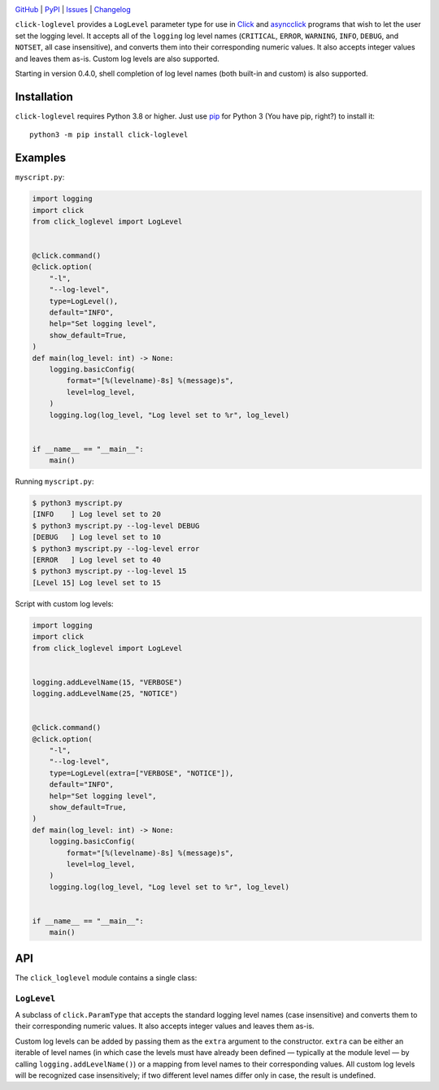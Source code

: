 |repostatus| |ci-status| |coverage| |pyversions| |conda| |license|

.. |repostatus| image:: https://www.repostatus.org/badges/latest/active.svg
    :target: https://www.repostatus.org/#active
    :alt: Project Status: Active — The project has reached a stable, usable
          state and is being actively developed.

.. |ci-status| image:: https://github.com/jwodder/click-loglevel/actions/workflows/test.yml/badge.svg
    :target: https://github.com/jwodder/click-loglevel/actions/workflows/test.yml
    :alt: CI Status

.. |coverage| image:: https://codecov.io/gh/jwodder/click-loglevel/branch/master/graph/badge.svg
    :target: https://codecov.io/gh/jwodder/click-loglevel

.. |pyversions| image:: https://img.shields.io/pypi/pyversions/click-loglevel.svg
    :target: https://pypi.org/project/click-loglevel/

.. |conda| image:: https://img.shields.io/conda/vn/conda-forge/click-loglevel.svg
    :target: https://anaconda.org/conda-forge/click-loglevel
    :alt: Conda Version

.. |license| image:: https://img.shields.io/github/license/jwodder/click-loglevel.svg
    :target: https://opensource.org/licenses/MIT
    :alt: MIT License

`GitHub <https://github.com/jwodder/click-loglevel>`_
| `PyPI <https://pypi.org/project/click-loglevel/>`_
| `Issues <https://github.com/jwodder/click-loglevel/issues>`_
| `Changelog <https://github.com/jwodder/click-loglevel/blob/master/CHANGELOG.md>`_

``click-loglevel`` provides a ``LogLevel`` parameter type for use in Click_ and
asyncclick_ programs that wish to let the user set the logging level.  It
accepts all of the ``logging`` log level names (``CRITICAL``, ``ERROR``,
``WARNING``, ``INFO``, ``DEBUG``, and ``NOTSET``, all case insensitive), and
converts them into their corresponding numeric values.  It also accepts integer
values and leaves them as-is.  Custom log levels are also supported.

Starting in version 0.4.0, shell completion of log level names (both built-in
and custom) is also supported.

.. _Click: https://palletsprojects.com/p/click/
.. _asyncclick: https://github.com/python-trio/asyncclick


Installation
============
``click-loglevel`` requires Python 3.8 or higher.  Just use `pip
<https://pip.pypa.io>`_ for Python 3 (You have pip, right?) to install it::

    python3 -m pip install click-loglevel


Examples
========

``myscript.py``:

.. code:: python

    import logging
    import click
    from click_loglevel import LogLevel


    @click.command()
    @click.option(
        "-l",
        "--log-level",
        type=LogLevel(),
        default="INFO",
        help="Set logging level",
        show_default=True,
    )
    def main(log_level: int) -> None:
        logging.basicConfig(
            format="[%(levelname)-8s] %(message)s",
            level=log_level,
        )
        logging.log(log_level, "Log level set to %r", log_level)


    if __name__ == "__main__":
        main()

Running ``myscript.py``:

.. code:: console

    $ python3 myscript.py
    [INFO    ] Log level set to 20
    $ python3 myscript.py --log-level DEBUG
    [DEBUG   ] Log level set to 10
    $ python3 myscript.py --log-level error
    [ERROR   ] Log level set to 40
    $ python3 myscript.py --log-level 15
    [Level 15] Log level set to 15

Script with custom log levels:

.. code:: python

    import logging
    import click
    from click_loglevel import LogLevel


    logging.addLevelName(15, "VERBOSE")
    logging.addLevelName(25, "NOTICE")


    @click.command()
    @click.option(
        "-l",
        "--log-level",
        type=LogLevel(extra=["VERBOSE", "NOTICE"]),
        default="INFO",
        help="Set logging level",
        show_default=True,
    )
    def main(log_level: int) -> None:
        logging.basicConfig(
            format="[%(levelname)-8s] %(message)s",
            level=log_level,
        )
        logging.log(log_level, "Log level set to %r", log_level)


    if __name__ == "__main__":
        main()


API
===

The ``click_loglevel`` module contains a single class:

``LogLevel``
------------

A subclass of ``click.ParamType`` that accepts the standard logging level names
(case insensitive) and converts them to their corresponding numeric values.  It
also accepts integer values and leaves them as-is.

Custom log levels can be added by passing them as the ``extra`` argument to the
constructor.  ``extra`` can be either an iterable of level names (in which case
the levels must have already been defined — typically at the module level — by
calling ``logging.addLevelName()``) or a mapping from level names to their
corresponding values.  All custom log levels will be recognized case
insensitively; if two different level names differ only in case, the result is
undefined.

